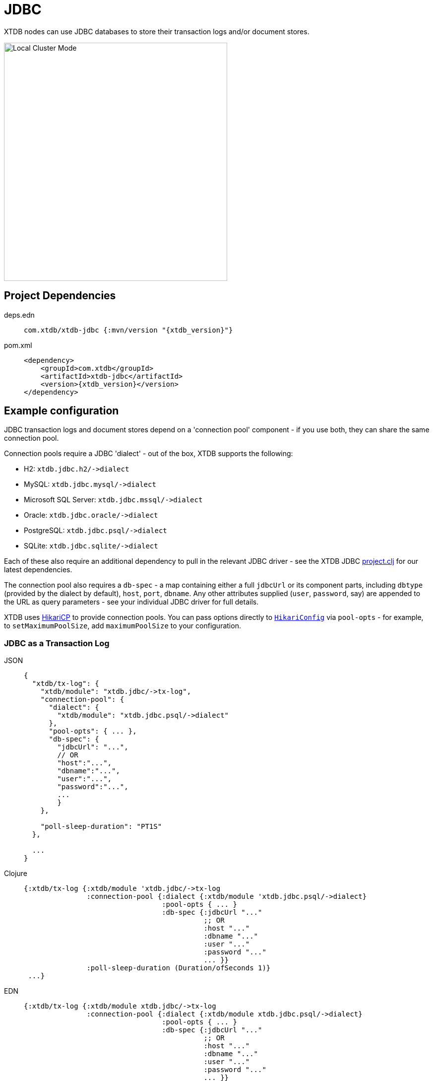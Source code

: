 = JDBC

XTDB nodes can use JDBC databases to store their transaction logs and/or document stores.

image::jdbc-modes.svg[Local Cluster Mode,450,480,align="center"]

== Project Dependencies

[tabs]
====
deps.edn::
+
[source,clojure, subs=attributes+]
----
com.xtdb/xtdb-jdbc {:mvn/version "{xtdb_version}"}
----

pom.xml::
+
[source,xml, subs=attributes+]
----
<dependency>
    <groupId>com.xtdb</groupId>
    <artifactId>xtdb-jdbc</artifactId>
    <version>{xtdb_version}</version>
</dependency>
----
====

== Example configuration

JDBC transaction logs and document stores depend on a 'connection pool' component - if you use both, they can share the same connection pool.

Connection pools require a JDBC 'dialect' - out of the box, XTDB supports the following:

[#dialects]
* H2: `+xtdb.jdbc.h2/->dialect+`
* MySQL: `+xtdb.jdbc.mysql/->dialect+`
* Microsoft SQL Server: `+xtdb.jdbc.mssql/->dialect+`
* Oracle: `+xtdb.jdbc.oracle/->dialect+`
* PostgreSQL: `+xtdb.jdbc.psql/->dialect+`
* SQLite: `+xtdb.jdbc.sqlite/->dialect+`

Each of these also require an additional dependency to pull in the relevant JDBC driver - see the XTDB JDBC https://github.com/xtdb/xtdb/blob/main/modules/jdbc/project.clj[project.clj] for our latest dependencies.

[#db-spec]
The connection pool also requires a `db-spec` - a map containing either a full `jdbcUrl` or its component parts, including `dbtype` (provided by the dialect by default), `host`, `port`, `dbname`.
Any other attributes supplied (`user`, `password`, say) are appended to the URL as query parameters - see your individual JDBC driver for full details.

[#pool-opts]
XTDB uses https://github.com/brettwooldridge/HikariCP[HikariCP] to provide connection pools.
You can pass options directly to https://javadoc.io/static/com.zaxxer/HikariCP/3.2.0/com/zaxxer/hikari/HikariConfig.html[`HikariConfig`] via `pool-opts` - for example, to `setMaximumPoolSize`, add `maximumPoolSize` to your configuration.

=== JDBC as a Transaction Log

[tabs]
====
JSON::
+
[source,json]
----
{
  "xtdb/tx-log": {
    "xtdb/module": "xtdb.jdbc/->tx-log",
    "connection-pool": {
      "dialect": {
        "xtdb/module": "xtdb.jdbc.psql/->dialect"
      },
      "pool-opts": { ... },
      "db-spec": {
        "jdbcUrl": "...",
        // OR
        "host":"...",
        "dbname":"...",
        "user":"...",
        "password":"...",
        ...
        }
    },

    "poll-sleep-duration": "PT1S"
  },

  ...
}
----

Clojure::
+
[source,clojure]
----
{:xtdb/tx-log {:xtdb/module 'xtdb.jdbc/->tx-log
               :connection-pool {:dialect {:xtdb/module 'xtdb.jdbc.psql/->dialect}
                                 :pool-opts { ... }
                                 :db-spec {:jdbcUrl "..."
                                           ;; OR
                                           :host "..."
                                           :dbname "..."
                                           :user "..."
                                           :password "..."
                                           ... }}
               :poll-sleep-duration (Duration/ofSeconds 1)}
 ...}
----

EDN::
+
[source,clojure]
----
{:xtdb/tx-log {:xtdb/module xtdb.jdbc/->tx-log
               :connection-pool {:dialect {:xtdb/module xtdb.jdbc.psql/->dialect}
                                 :pool-opts { ... }
                                 :db-spec {:jdbcUrl "..."
                                           ;; OR
                                           :host "..."
                                           :dbname "..."
                                           :user "..."
                                           :password "..."
                                           ... }}
               :poll-sleep-duration "PT1S"}
 ...}
----
====

=== JDBC as a Document Store

[tabs]
====
JSON::
+
[source,json]
----
{
  "xtdb/document-store": {
    "xtdb/module": "xtdb.jdbc/->document-store",
    "connection-pool": {
      "dialect": {
        "xtdb/module": "xtdb.jdbc.psql/->dialect"
      },
      "pool-opts": { ... },
      "db-spec": { ... }
    }
  },

  ...
}
----

Clojure::
+
[source,clojure]
----
{:xtdb/document-store {:xtdb/module 'xtdb.jdbc/->document-store
                       :connection-pool {:dialect {:xtdb/module 'xtdb.jdbc.psql/->dialect}
                                         :pool-opts { ... }
                                         :db-spec { ... }}}
 ...}
----

EDN::
+
[source,clojure]
----
{:xtdb/document-store {:xtdb/module xtdb.jdbc/->document-store
                       :connection-pool {:dialect {:xtdb/module xtdb.jdbc.psql/->dialect}
                                         :pool-opts { ... }
                                         :db-spec { ... }}}
 ...}
----
====

=== Sharing connection pools

If you use JDBC for both the transaction log and document store, you can share the same connection pool between the two modules as follows:

[tabs]
====
JSON::
+
[source,json]
----
{
  "xtdb.jdbc/connection-pool": {
    "dialect": {
      "xtdb/module": "xtdb.jdbc.psql/->dialect"
    },
    "pool-opts": { ... },
    "db-spec": { ... }
  },


  "xtdb/document-store": {
    "xtdb/module": "xtdb.jdbc/->document-store",
    "connection-pool": "xtdb.jdbc/connection-pool"
  },

  "xtdb/tx-log": {
    "xtdb/module": "xtdb.jdbc/->tx-log",
    "connection-pool": "xtdb.jdbc/connection-pool"
  },

  ...
}
----

Clojure::
+
[source,clojure]
----
{:xtdb.jdbc/connection-pool {:dialect {:xtdb/module 'xtdb.jdbc.psql/->dialect}
                             :pool-opts { ... }
                             :db-spec { ... }}
 :xtdb/tx-log {:xtdb/module 'xtdb.jdbc/->tx-log
               :connection-pool :xtdb.jdbc/connection-pool}
 :xtdb/document-store {:xtdb/module 'xtdb.jdbc/->document-store
                       :connection-pool :xtdb.jdbc/connection-pool}
 ...}
----

EDN::
+
[source,clojure]
----
{:xtdb.jdbc/connection-pool {:dialect {:xtdb/module xtdb.jdbc.psql/->dialect}
                             :pool-opts { ... }
                             :db-spec { ... }}
 :xtdb/tx-log {:xtdb/module xtdb.jdbc/->tx-log
               :connection-pool :xtdb.jdbc/connection-pool}
 :xtdb/document-store {:xtdb/module xtdb.jdbc/->document-store
                       :connection-pool :xtdb.jdbc/connection-pool}
 ...}
----
====

== Parameters

=== Connection pool (`+xtdb.jdbc/->connection-pool+`)

* `dialect` (dialect, required): JDBC xref:#dialects[dialect]
* `pool-opts` (map): see xref:#pool-opts[above]
* `db-spec` (map, required): see xref:#db-spec[above]


=== Transaction log (`+xtdb.jdbc/->tx-log+`)

* `connection-pool`
* `poll-sleep-duration` (string/`Duration`, default 100 milliseconds, `"PT0.1S"`): time to sleep between each poll, if the previous poll didn't yield any transactions.

=== Document store (`+xtdb.jdbc/->document-store+`)

* `connection-pool`
* `cache-size` (int): size of in-memory document cache
